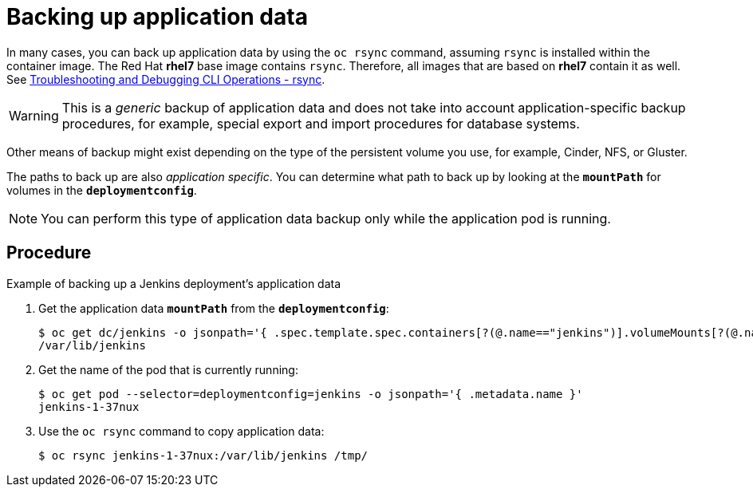 ////
backing up application data

Module included in the following assemblies:

* day_two_guide/environment_backup.adoc
////

[id='backup-application-data_{context}']
= Backing up application data

In many cases, you can back up application data by using the `oc rsync` command,
assuming `rsync` is installed within the container image. The Red Hat *rhel7*
base image contains `rsync`. Therefore, all images that are based on *rhel7*
contain it as well. See 
xref:../cli_reference/basic_cli_operations.adoc#cli-operations-rsync[Troubleshooting and Debugging CLI Operations - rsync].

[WARNING]
====
This is a _generic_ backup of application data and does not take into account
application-specific backup procedures, for example, special export and import
procedures for database systems.
====

Other means of backup might exist depending on the type of the persistent volume
you use, for example, Cinder, NFS, or Gluster.

The paths to back up are also _application specific_. You can determine
what path to back up by looking at the `*mountPath*` for volumes in the
`*deploymentconfig*`.

[NOTE]
====
You can perform this type of application data backup only while the application
pod is running.
====

[discrete]
== Procedure

.Example of backing up a Jenkins deployment's application data

. Get the application data `*mountPath*` from the `*deploymentconfig*`:
+
----
$ oc get dc/jenkins -o jsonpath='{ .spec.template.spec.containers[?(@.name=="jenkins")].volumeMounts[?(@.name=="jenkins-data")].mountPath }'
/var/lib/jenkins
----

. Get the name of the pod that is currently running:
+
----
$ oc get pod --selector=deploymentconfig=jenkins -o jsonpath='{ .metadata.name }'
jenkins-1-37nux
----

. Use the `oc rsync` command to copy application data:
+
----
$ oc rsync jenkins-1-37nux:/var/lib/jenkins /tmp/
----
